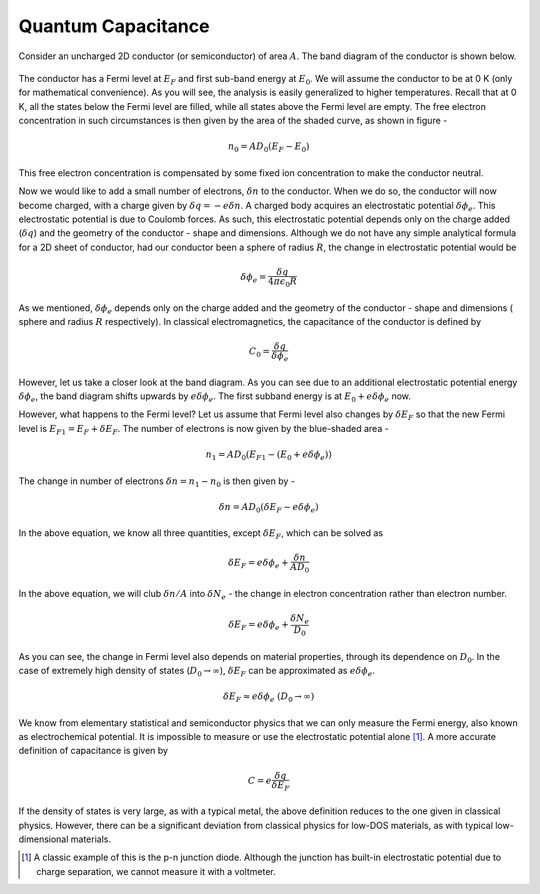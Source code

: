 Quantum Capacitance 
====================

Consider an uncharged 2D conductor (or semiconductor) of area :math:`A`. 
The band diagram of the conductor is shown below.

.. figure::
	/_static/images/quantum-capacitance.png

The conductor has a Fermi level at :math:`E_F` and first sub-band energy at :math:`E_0`.
We will assume the conductor to be at 0 K (only for mathematical convenience). As you will see, the analysis is easily generalized to higher temperatures.
Recall that at 0 K, all the states below the Fermi level are filled,
while all states above the Fermi level are empty.
The free electron concentration in such circumstances is then given by the area of the shaded curve, as shown in figure -

.. math::
	n_0 = AD_0(E_F - E_0)

This free electron concentration is compensated by some fixed ion concentration to make the conductor neutral.

Now we would like to add a small number of electrons, :math:`\delta n` to the conductor. When we do so, the conductor will now become charged, with a charge given by :math:`\delta q = -e\delta n`.
A charged body acquires an  electrostatic potential :math:`\delta \phi_e`.
This electrostatic potential is due to Coulomb forces.
As such, this electrostatic potential depends only on the charge added (:math:`\delta q`) and the geometry of the conductor - shape and dimensions. Although we do not have any simple analytical formula for a 2D sheet of conductor, had our conductor been a sphere of radius :math:`R`, the change in electrostatic potential would be 

.. math::
	\delta \phi_e = \frac{\delta q}{4\pi\epsilon_0R}
	
As we mentioned, :math:`\delta \phi_e` depends only on the charge added and the geometry of the 
conductor - shape and dimensions ( sphere and radius :math:`R` respectively). 
In classical electromagnetics, the capacitance of the conductor is defined by 

.. math::
	C_0 = \frac{\delta q}{\delta \phi_e}

However, let us take a closer look at the band diagram.
As you can see due to an additional electrostatic potential energy :math:`\delta \phi_e`, the band diagram shifts upwards by :math:`e\delta \phi_e`.
The first subband energy is at :math:`E_0 + e\delta \phi_e` now.

However, what happens to the Fermi level?
Let us assume that Fermi level also changes by :math:`\delta E_F` so that the new Fermi level is :math:`E_{F1} = E_F + \delta E_F`.
The number of electrons is now given by the blue-shaded area -

.. math ::
	n_1 = AD_0(E_{F1} - (E_0 + e\delta \phi_e))

The change in number of electrons :math:`\delta n = n_1 - n_0` is then given by -

.. math ::
	\delta n = AD_0(\delta E_F - e\delta \phi_e)

In the above equation, we know all three quantities, except :math:`\delta E_F`, which can be solved as 

.. math ::
	\delta E_F = e\delta \phi_e + \frac{\delta n}{AD_0}

In the above equation, we will club :math:`\delta n / A` into  :math:`\delta N_e` - the change in electron concentration rather than electron number.

.. math ::
	\delta E_F = e\delta \phi_e + \frac{\delta N_e}{D_0}
	
As you can see, the change in Fermi level also depends on material properties, through its dependence on :math:`D_0`.
In the case of extremely high density of states (:math:`D_0 \to \infty`), :math:`\delta E_F` can be approximated as :math:`e\delta \phi_e`.

.. math ::
	\delta E_F \approx e\delta \phi_e \ (D_0 \to \infty)

We know from elementary statistical and semiconductor physics that we can only measure the Fermi energy, also known as electrochemical potential.
It is impossible to measure or use the electrostatic potential alone [#]_. 
A more accurate definition of capacitance is given by 

.. math::
	C = e\frac{\delta q}{\delta E_F}

If the density of states is very large, as with a typical metal, the above definition reduces to the one given in classical physics.
However, there can be a significant deviation from classical physics for low-DOS materials, as with typical low-dimensional materials.

.. [#] A classic example of this is the p-n junction diode. Although the junction has built-in electrostatic potential due to charge separation, we cannot measure it with a voltmeter. 

